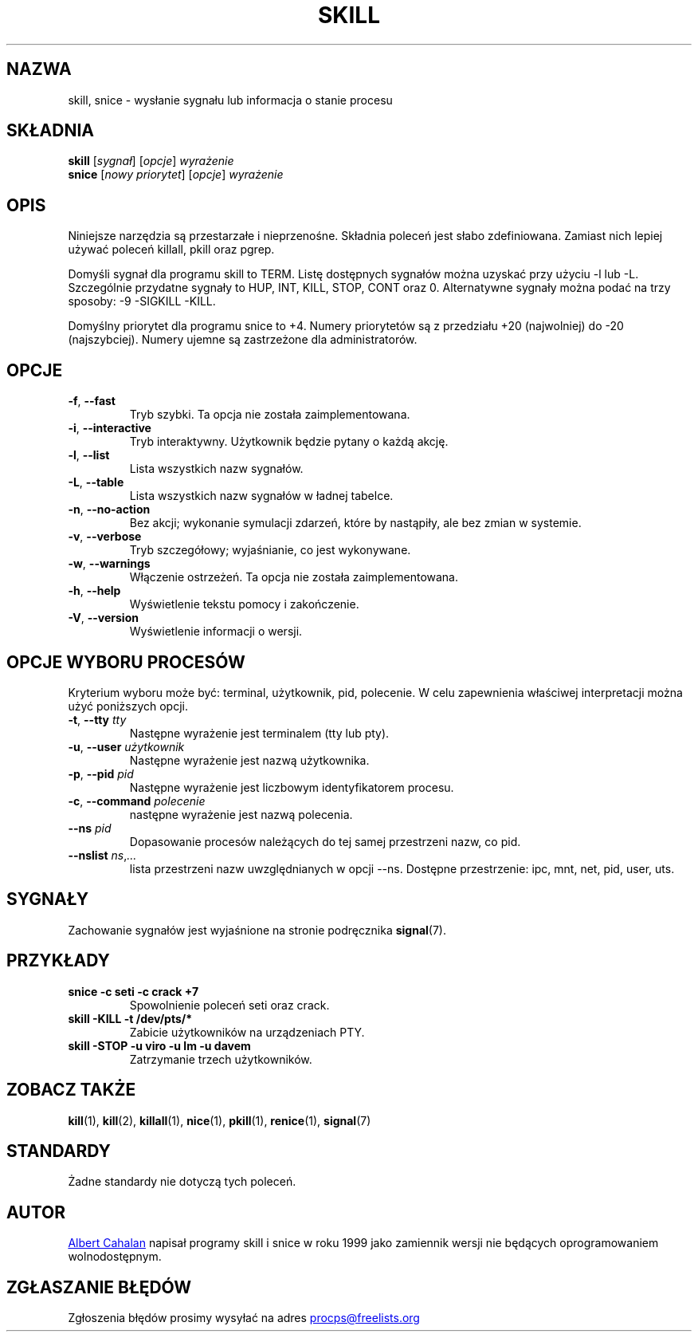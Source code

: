 .ig
Written by Albert Cahalan, converted to a man page by Michael K. Johnson

This manpage is free software; you can redistribute it and/or modify
it under the terms of the GNU General Public License as published by the
Free Software Foundation; either version 2 of the License, or
(at your option) any later version.
..
.\"*******************************************************************
.\"
.\" This file was generated with po4a. Translate the source file.
.\"
.\"*******************************************************************
.TH SKILL 1 2018\-05\-31 procps\-ng "Polecenia użytkownika"
.SH NAZWA
skill, snice \- wysłanie sygnału lub informacja o stanie procesu
.SH SKŁADNIA
\fBskill\fP [\fIsygnał\fP] [\fIopcje\fP] \fIwyrażenie\fP
.br
\fBsnice\fP [\fInowy priorytet\fP] [\fIopcje\fP] \fIwyrażenie\fP
.SH OPIS
Niniejsze narzędzia są przestarzałe i nieprzenośne. Składnia poleceń jest
słabo zdefiniowana. Zamiast nich lepiej używać poleceń killall, pkill oraz
pgrep.
.PP
Domyśli sygnał dla programu skill to TERM. Listę dostępnych sygnałów można
uzyskać przy użyciu \-l lub \-L. Szczególnie przydatne sygnały to HUP, INT,
KILL, STOP, CONT oraz 0. Alternatywne sygnały można podać na trzy sposoby:
\-9 \-SIGKILL \-KILL.
.PP
Domyślny priorytet dla programu snice to +4. Numery priorytetów są z
przedziału +20 (najwolniej) do \-20 (najszybciej). Numery ujemne są
zastrzeżone dla administratorów.
.SH OPCJE
.TP 
\fB\-f\fP,\fB\ \-\-fast\fP
Tryb szybki. Ta opcja nie została zaimplementowana.
.TP 
\fB\-i\fP,\fB\ \-\-interactive\fP
Tryb interaktywny. Użytkownik będzie pytany o każdą akcję.
.TP 
\fB\-l\fP,\fB\ \-\-list\fP
Lista wszystkich nazw sygnałów.
.TP 
\fB\-L\fP,\fB\ \-\-table\fP
Lista wszystkich nazw sygnałów w ładnej tabelce.
.TP 
\fB\-n\fP,\fB\ \-\-no\-action\fP
Bez akcji; wykonanie symulacji zdarzeń, które by nastąpiły, ale bez zmian w
systemie.
.TP 
\fB\-v\fP,\fB\ \-\-verbose\fP
Tryb szczegółowy; wyjaśnianie, co jest wykonywane.
.TP 
\fB\-w\fP,\fB\ \-\-warnings\fP
Włączenie ostrzeżeń. Ta opcja nie została zaimplementowana.
.TP 
\fB\-h\fP, \fB\-\-help\fP
Wyświetlenie tekstu pomocy i zakończenie.
.TP 
\fB\-V\fP, \fB\-\-version\fP
Wyświetlenie informacji o wersji.
.PD
.SH "OPCJE WYBORU PROCESÓW"
Kryterium wyboru może być: terminal, użytkownik, pid, polecenie. W celu
zapewnienia właściwej interpretacji można użyć poniższych opcji.
.TP 
\fB\-t\fP, \fB\-\-tty\fP \fItty\fP
Następne wyrażenie jest terminalem (tty lub pty).
.TP 
\fB\-u\fP, \fB\-\-user\fP \fIużytkownik\fP
Następne wyrażenie jest nazwą użytkownika.
.TP 
\fB\-p\fP, \fB\-\-pid\fP \fIpid\fP
Następne wyrażenie jest liczbowym identyfikatorem procesu.
.TP 
\fB\-c\fP, \fB\-\-command\fP \fIpolecenie\fP
następne wyrażenie jest nazwą polecenia.
.TP 
\fB\-\-ns \fP\fIpid\fP
Dopasowanie procesów należących do tej samej przestrzeni nazw, co pid.
.TP 
\fB\-\-nslist \fP\fIns\/\fP,\,\fI...\/\fP
lista przestrzeni nazw uwzględnianych w opcji \-\-ns. Dostępne przestrzenie:
ipc, mnt, net, pid, user, uts.
.PD
.SH SYGNAŁY
Zachowanie sygnałów jest wyjaśnione na stronie podręcznika \fBsignal\fP(7).
.SH PRZYKŁADY
.TP 
\fBsnice \-c seti \-c crack +7\fP
Spowolnienie poleceń seti oraz crack.
.TP 
\fBskill \-KILL \-t /dev/pts/*\fP
Zabicie użytkowników na urządzeniach PTY.
.TP 
\fBskill \-STOP \-u viro \-u lm \-u davem\fP
Zatrzymanie trzech użytkowników.
.SH "ZOBACZ TAKŻE"
\fBkill\fP(1), \fBkill\fP(2), \fBkillall\fP(1), \fBnice\fP(1), \fBpkill\fP(1),
\fBrenice\fP(1), \fBsignal\fP(7)
.SH STANDARDY
Żadne standardy nie dotyczą tych poleceń.
.SH AUTOR
.MT albert@users.sf.net
Albert Cahalan
.ME
napisał programy skill i
snice w roku 1999 jako zamiennik wersji nie będących oprogramowaniem
wolnodostępnym.
.SH "ZGŁASZANIE BŁĘDÓW"
Zgłoszenia błędów prosimy wysyłać na adres
.MT procps@freelists.org
.ME
